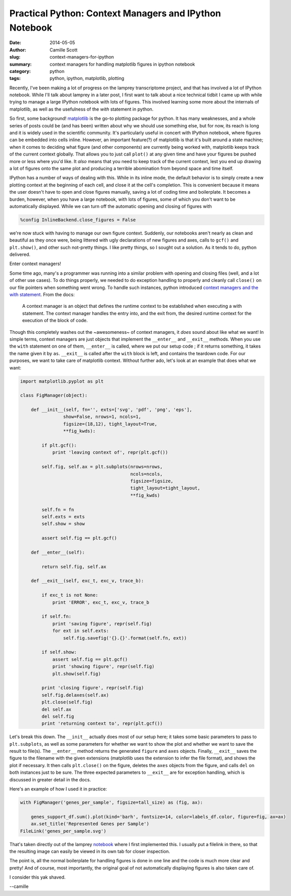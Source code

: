 Practical Python: Context Managers and IPython Notebook
#######################################################
:date: 2014-05-05
:author: Camille Scott
:slug: context-managers-for-ipython
:summary: context managers for handling matplotlib figures in ipython notebook
:category: python
:tags: python, ipython, matplotlib, plotting

Recently, I've been making a lot of progress on the lamprey transcriptome project,
and that has involved a lot of IPython notebook. While I'll talk about lamprey in
a later post, I first want to talk about a nice technical tidbit I came up with
while trying to manage a large IPython notebook with lots of figures. This involved
learning some more about the internals of matplotlib, as well as the usefulness of
the `with` statement in python.

So first, some background! `matplotlib <http://matplotlib.org/index.html>`__ is
the go-to plotting package for python.  It has many weaknesses, and a whole series
of posts could be (and has been) written about why we should use something else,
but for now, its reach is long and it is widely used in the scientific community. 
It's particularly useful in concert with IPython notebook, where figures can be
embedded into cells inline. However, an important feature(?) of matplotlib is that
it's built around a state machine; when it comes to deciding what figure (and other
components) are currently being worked with, matplotlib keeps track of the current
context globally. That allows you to just call ``plot()`` at any given time and have your
figures be pushed more or less where you'd like. It *also* means that you need
to keep track of the current context, lest you end up drawing a lot of figures
onto the same plot and producing a terrible abomination from beyond space and time itself.

IPython has a number of ways of dealing with this. While in its inline mode,
the default behavior is to simply create a new plotting context at the beginning
of each cell, and close it at the cell's completion. This is convenient because
it means the user doesn't have to open and close figures manually, saving a lot
of coding time and boilerplate. It becomes a burden, however, when you have a large notebook,
with lots of figures, some of which you don't want to be automatically displayed.
While we can turn off the automatic opening and closing of figures with

.. code:: python

    %config InlineBackend.close_figures = False

we're now stuck with having to manage our own figure context. Suddenly, our
notebooks aren't nearly as clean and beautiful as they once were, being littered
with ugly declarations of new figures and axes, calls to ``gcf()`` and ``plt.show()``,
and other such not-pretty things. I like pretty things, so I sought out a solution.
As it tends to do, python delivered.

Enter context managers!

Some time ago, many's a programmer was running into a similar problem with
opening and closing files (well, and a lot of other use cases). To do things properly, we needed to do exception
handling to properly and cleanly call ``close()`` on our file
pointers when something went wrong. To handle such instances,
python introduced `context managers and the with statement <https://docs.python.org/2/reference/datamodel.html#context-managers>`__. From the docs:

    A context manager is an object that defines the runtime context to be established when executing a with statement. The context manager handles the entry into, and the exit from, the desired runtime context for the execution of the block of code.

Though this completely washes out the ~awesomeness~ of context managers, it *does*
sound about like what we want! In simple terms, context managers are just objects
that implement the ``__enter__`` and ``__exit__`` methods. When you use the ``with``
statement on one of them, ``__enter__`` is called, where we put our setup code
; if it returns something, it takes the name given it by ``as``. ``__exit__`` is called after 
the ``with`` block is left, and contains the teardown code. For our purposes, we want
to take care of matplotlib context. Without further ado, let's look at an example
that does what we want:

.. code:: python

    import matplotlib.pyplot as plt

    class FigManager(object):

        def __init__(self, fn='', exts=['svg', 'pdf', 'png', 'eps'], 
		    show=False, nrows=1, ncols=1, 
		    figsize=(18,12), tight_layout=True,
		    **fig_kwds):
            
	    if plt.gcf():
                print 'leaving context of', repr(plt.gcf())
        
	    self.fig, self.ax = plt.subplots(nrows=nrows, 
					     ncols=ncols, 
					     figsize=figsize,
					     tight_layout=tight_layout, 
					     **fig_kwds)
        
	    self.fn = fn
	    self.exts = exts
	    self.show = show
        
	    assert self.fig == plt.gcf()
    
	def __enter__(self):

	    return self.fig, self.ax
    
	def __exit__(self, exc_t, exc_v, trace_b):

	    if exc_t is not None:
		print 'ERROR', exc_t, exc_v, trace_b
        
	    if self.fn:
		print 'saving figure', repr(self.fig)
		for ext in self.exts:
		    self.fig.savefig('{}.{}'.format(self.fn, ext))
        
	    if self.show:
		assert self.fig == plt.gcf()
		print 'showing figure', repr(self.fig)
		plt.show(self.fig)

	    print 'closing figure', repr(self.fig)
	    self.fig.delaxes(self.ax)
	    plt.close(self.fig)
	    del self.ax
	    del self.fig
	    print 'returning context to', repr(plt.gcf())

Let's break this down. The ``__init__`` actually does most of our setup here;
it takes some basic parameters to pass to ``plt.subplots``, as well as some
parameters for whether we want to show the plot and whether we want to save the
result to file(s). The ``__enter__`` method returns the generated ``figure`` and
``axes`` objects. Finally, ``__exit__`` saves the figure to the filename with the
given extensions (matplotlib uses the extension to infer the file format), and
shows the plot if necessary. It then calls ``plt.close()`` on the figure, deletes
the ``axes`` objects from the figure, and calls ``del`` on both instances just
to be sure. The three expected parameters to ``__exit__`` are for exception
handling, which is discussed in greater detail in the docs.

Here's an example of how I used it in practice:

.. code:: python

    with FigManager('genes_per_sample', figsize=tall_size) as (fig, ax):
        
        genes_support_df.sum().plot(kind='barh', fontsize=14, color=labels_df.color, figure=fig, ax=ax)
        ax.set_title('Represented Genes per Sample')
    FileLink('genes_per_sample.svg')

That's taken directly out of the lamprey `notebook <http://nbviewer.ipython.org/github/camillescott/2013-lamprey/blob/lamp3/pub/tale_of_two_transcriptomes_compute.ipynb>`__ where I first implemented this. I usually put a filelink in there, so that
the resulting image can easily be viewed in its own tab for closer inspection.

The point is, all the normal boilerplate for handling figures is done in one line
and the code is much more clear and pretty! And of course, most importantly, the
original goal of not automatically displaying figures is also taken care of.

I consider this yak shaved.

--camille
